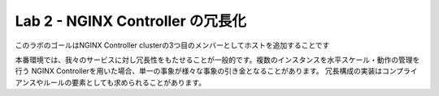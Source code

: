 Lab 2 - NGINX Controller の冗長化
############################################

このラボのゴールはNGINX Controller clusterの3つ目のメンバーとしてホストを追加することです

本番環境では、我々のサービスに対し冗長性をもたせることが一般的です。複数のインスタンスを水平スケール・動作の管理を行う
NGINX Controllerを用いた場合、単一の事象が様々な事象の引き金となることがあります。
冗長構成の実装はコンプライアンスやルールの要素としても求められることがあります。

